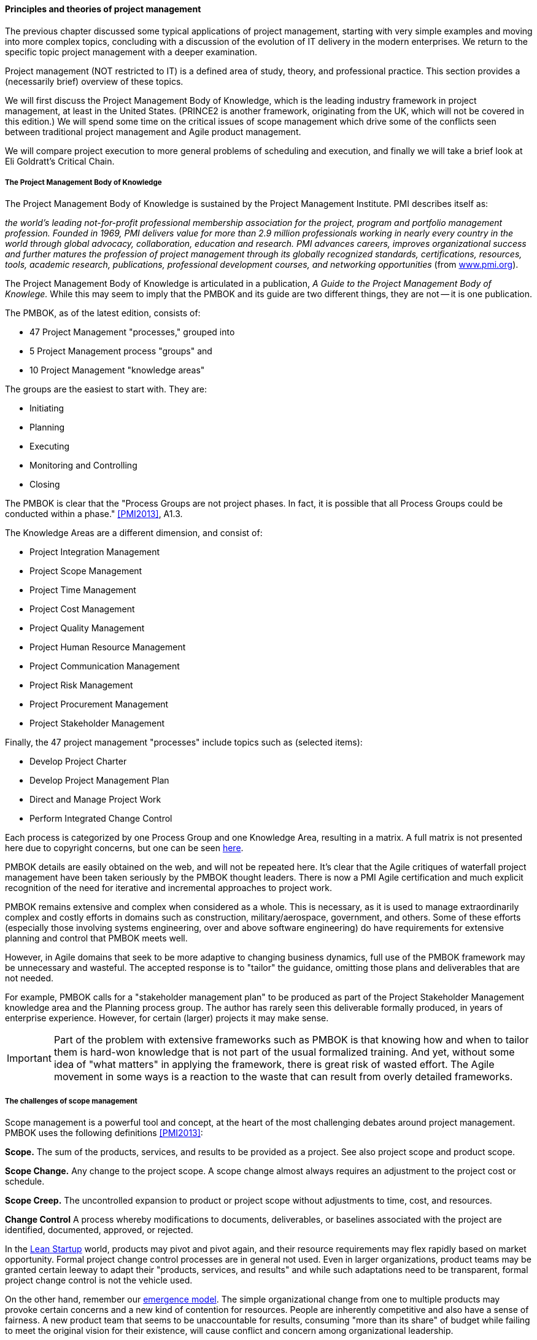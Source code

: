 ==== Principles and theories of project management

The previous chapter discussed some typical applications of project management, starting with very simple examples and moving into more complex topics, concluding with a discussion of the evolution of IT delivery in the modern enterprises. We return to the specific topic project management with a deeper examination.

Project management (NOT restricted to IT) is a defined area of study, theory, and professional practice. This section provides a (necessarily brief) overview of these topics.

We will first discuss the Project Management Body of Knowledge, which is the leading industry framework in project management, at least in the United States. (PRINCE2 is another framework, originating from the UK, which will not be covered in this edition.) We will spend some time on the critical issues of scope management which drive some of the conflicts seen between traditional project management and Agile product management.

We will compare project execution to more general problems of scheduling and execution, and finally we will take a brief look at Eli Goldratt's Critical Chain.

anchor:PMBOK[]

===== The Project Management Body of Knowledge
The Project Management Body of Knowledge is sustained by the Project Management Institute. PMI describes itself as:

_the world's leading not-for-profit professional membership association for the project, program and portfolio management profession. Founded in 1969, PMI delivers value for more than 2.9 million professionals working in nearly every country in the world through global advocacy, collaboration, education and research. PMI advances careers, improves organizational success and further matures the profession of project management through its globally recognized standards, certifications, resources, tools, academic research, publications, professional development courses, and networking opportunities_ (from http://www.pmi.org/About-Us.aspx[www.pmi.org]).

The Project Management Body of Knowledge is articulated in a publication, _A Guide to the Project Management Body of Knowlege._ While this may seem to imply that the PMBOK and its guide are two different things, they are not -- it is one publication.

The PMBOK, as of the latest edition, consists of:

* 47 Project Management "processes," grouped into
* 5 Project Management process "groups" and
* 10 Project Management "knowledge areas"

The groups are the easiest to start with. They are:

* Initiating
* Planning
* Executing
* Monitoring and Controlling
* Closing

The PMBOK is clear that the "Process Groups are not project phases. In fact, it is possible that all Process Groups could be conducted within a phase." <<PMI2013>>, A1.3.

The Knowledge Areas are a different dimension, and consist of:

* Project Integration Management
* Project Scope Management
* Project Time Management
* Project Cost Management
* Project Quality Management
* Project Human Resource Management
* Project Communication Management
* Project Risk Management
* Project Procurement Management
* Project Stakeholder Management

Finally, the 47 project management "processes" include topics such as (selected items):

* Develop Project Charter
* Develop Project Management Plan
* Direct and Manage Project Work
* Perform Integrated Change Control

Each process is categorized by one Process Group and one Knowledge Area, resulting in a matrix. A full matrix is not presented here due to copyright concerns, but one can be seen http://www.focus-on-training.co.uk/blog/pmbok-process-groups-knowledge-areas[here].

PMBOK details are easily obtained on the web, and will not be repeated here. It's clear that the Agile critiques of waterfall project management have been taken seriously by the PMBOK thought leaders. There is now a PMI Agile certification and much explicit recognition of the need for iterative and incremental approaches to project work.

PMBOK remains extensive and complex when considered as a whole. This is necessary, as it is used to manage extraordinarily complex and costly efforts in domains such as construction, military/aerospace, government, and others. Some of these efforts (especially those involving systems engineering, over and above software engineering) do have requirements for extensive planning and control that PMBOK meets well.

However, in Agile domains that seek to be more adaptive to changing business dynamics, full use of the PMBOK framework may be unnecessary and wasteful. The accepted response is to "tailor" the guidance, omitting those plans and deliverables that are not needed.

For example, PMBOK calls for a "stakeholder management plan" to be produced as part of the Project Stakeholder Management knowledge area and the Planning process group. The author has rarely seen this deliverable formally produced, in years of enterprise experience. However, for certain (larger) projects it may make sense.

IMPORTANT: Part of the problem with extensive frameworks such as PMBOK is that knowing how and when to tailor them is hard-won knowledge that is not part of the usual formalized training. And yet, without some idea of "what matters" in applying the framework, there is great risk of wasted effort. The Agile movement in some ways is a reaction to the waste that can result from overly detailed frameworks.

===== The challenges of scope management
Scope management is a powerful tool and concept, at the heart of the most challenging debates around project management. PMBOK uses the following definitions <<PMI2013>>:

*Scope.* The sum of the products, services, and results to be provided as a project. See also project scope and product scope.

*Scope Change.* Any change to the project scope. A scope change almost always requires an adjustment to the project cost or schedule.

*Scope Creep.* The uncontrolled expansion to product or project scope without adjustments to time, cost, and resources.

anchor:change-control[]
*Change Control* A process whereby modifications to documents, deliverables, or baselines associated with the project are identified, documented, approved, or rejected.

In the  xref:lean-startup[Lean Startup] world, products may pivot and pivot again, and their resource requirements may flex rapidly based on market opportunity. Formal project change control processes are in general not used. Even in larger organizations, product teams may be granted certain leeway to adapt their "products, services, and results" and while such adaptations need to be transparent, formal project change control is not the vehicle used.

On the other hand, remember our xref:emergence-model[emergence model]. The simple organizational change from one to multiple products may provoke certain concerns and a new kind of contention for resources. People are inherently competitive and also have a sense of fairness. A new product team that seems to be unaccountable for results, consuming "more than its share" of budget while failing to meet the original vision for their existence, will cause conflict and concern among organizational leadership.

It is in the tension between product autonomy and accountability that we see project management techniques such as the work breakdown structure and project change control employed.

We saw a Work Breakdown Structure in the previous section, with our discussion of a holiday party. More formally, the work breakdown structure is defined by the Project Management Body of Knowledge as

_...a hierarchical decomposition of the total scope of work to be carried out by the project team to accomplish the project objectives and create the required deliverables. The WBS organizes and defines the total scope of the project, and represents the work specified in the current approved project_ <<PMI2013>>.

<<Portny2013>> recommends "Subdivide your WBS component into additional deliverables if you think either of the following situations applies: The component will take much longer than two calendar weeks to complete. The component will require much more than 80 person-hours to complete.''

This may seem reasonable, but in iterative product development, it can be difficult to "decompose" a problem in the way project management seems to require. Or to estimate in the way Portny suggests. This can lead to two problems.

First, the WBS may be created at a seemingly appropriate level of detail, but since it is created before key information is generated, it is inevitably wrong and needing ongoing correction. If the project management approach requires a high-effort "project change management" process, much waste may result as "approvals" are sought for each  xref:feedback[feedback] cycle. This may result in increasing disregard by the development team for the project manager and his/her plan, and corresponding cultural risks of disengagement and lowering of trust on all sides.

Second, we may see the creation of project plans that are too high level, omitting information that is in fact known at the time - for example, external deadlines or resource constraints. This happens because the team develops a cultural attitude that is averse to all planning and estimation. (See the discussion on xref:NoEstimates[No Estimates].)

===== Task ordering, dependencies, and critical path
The specific ordering of tasks is also important. As we saw in the holiday party example, sometimes one cannot complete a task without first completing something else - e.g., you cannot buy groceries until you decide on the menu. Or install software before the server is configured. But many other tasks might be performed in any order.

Sometimes, the tasks are constrained by the availability of someone to work on them. This is the situation we have in simple Kanban, where a backlog of tasks is worked primarily according to the availability of someone to work on them.

There are other approaches to scheduling tasks. <<Portny2013>> suggests the following approach types:

* Basic
* Procedural
* Legal/regulatory
* Optimization-based
* Arbitrary (no reason for precedence chosen, but once resources are planned, hard to change)

When tasks are ordered, and their time to complete estimated, an analysis known as *critical path* is possible.

PMBOK <<PMI2013>> defines the critical path as "The sequence of activities that represents the longest path through a project, which determines the shortest possible duration."

Consider our holiday party plan again:

image::images/3_08-ms-proj-3.png[]

In the above example, we have two major work areas: clean the house and prepare a menu. Note however that there are no dependencies between:

* vacuum living room
* clean kitchen
* clean dining table
* vacuum dining room

Really, they can be done in any order.

On the other hand, there is a clear set of dependencies between:

. Choose menu
. Get groceries
. Fix food

This means that the sub-activity "Food for party" is the critical path. If the menu is not determined on time, the grocery run can't happen, and the food will be fixed late or not at all.

anchor:loose-coupling-project[]

====== Loose coupling to the project plan rescue?

While this book does not go into systems architectural styles in depth, a project with a large number of dependencies may be an indication that the system or product being constructed also has significant interdependencies.

Successful systems designers for years have relied on concepts such as encapsulation, abstraction, and loose coupling to minimize the dependencies between components of complex systems, so that their design, construction, and operation can be managed with some degree of independence. These ideas are core to the software engineering literature.

Recent expressions of these core ideas are Services-Oriented Architecture and microservices.

Systems that do not adopt such approaches are often termed "monolithic" and have a well deserved reputation for being problematic to build and operate. Many large software failures stem from such approaches. (cites)

The system development efforts that gave rise to Critical Path Analysis (in particular the Polaris submarine) were very different from modern digital product development. A submarine is a relatively closed system with many constraints. They are changed only through the most formal of processes. (Even so, military systems seek loose coupling wherever possible.) Modern digital systems, while presenting their own challenges, do not operate under such constraints.

If you have a project plan with excessive dependencies, the question at least should be asked: does my massive, tightly-coupled project plan indicate I am building a monolithic, tightly-coupled system that will not be flexible or responsive to change?

Again, many digital companies build tremendously robust integrated services from the combination of many quasi-independent "product" teams, each serving a particular function.

The book https://www.goodreads.com/book/show/753804.Small_Pieces_Loosely_Joined[Small Pieces Loosely Joined: A Unified Theory Of The Web] is a good discussion of these ideas.

However, when a particular organizational objective requires changes to more than one such "product," the need for cross-team coordination emerges. Someone needs to own this larger objective, even if its actual implementation is carried out across multiple distinct teams.

In this discussion we see the emergence of enterprise architecture, which will be discussed in depth in Chapter 12.


====== Risk management
Project management is where we see the first formalization of risk management (which will be more extensively covered in Chapter 10). Briefly, risk is classically defined as the probability of an adverse event times its cost. Project managers are alert to risks to their timelines, resource estimates, and deliverables.

Risks may be formally identified in project management tooling. They may be accepted, avoided, transferred, or mitigated. Unmanaged risks to a project may result in the project as a whole reporting an unfavorable status.

===== Scheduling and execution
 not sure about this section. Sets up the Critical Chain discussion. Also helpful to Chapter 9.

To understand how project management works across a functionally organized system, consider the internals of each functional area:

image::images/3_08-mfg-w-resource.png[]

Each combination of worker and equipment can be considered a workstation in this simplified model.

If there is concern for flow across the functional areas, one technique used in manufacturing is that of expediting. An individual in the role of  "expeditor" tracks the process across the work stations and ensures that any friction or blockages are overcome so that the entire process completes and value is delivered. This can be seen as a preliminary form of project management.

As the production line evolves, scheduling may be used as well: the assignment of work to each workstation (combination of worker and equipment) may have its timing and duration specified in advance. While this is not an optimal approach according to Lean philosophy (which emphasizes "pull" techniques), https://en.wikipedia.org/wiki/Scheduling_(production_processes)[production scheduling] is widely used in manufacturing.

NOTE: Production scheduling is a large topic in and of itself. It is part of the domain of interest of the professional organization, The American Production and Inventory Control Society (APICS).

IT systems development, when crossing functions, is rarely if ever considered as a simple end to end process that can run itself, with only a lightweight expeditor. Instead, since there is substantially increased complexity, a project paradigm is used across the functions. The project manager plays the role of expanded expeditor:

image::images/3_08-sw-w-resource.png[]

The above diagram, which you should study carefully, is a more detailed representation of the classic "waterfall" project. It still bears strong similarities to the idealized manufacturing model presented just previously. In particular, notice that the default model is that *the need for the resource is tightly bounded by the calendar*. In the above model, the following resource requirements are apparent:

. One Requirements analyst is needed between times A and B (e.g, from May 1 through 15).
. One Architect is needed between times B and C (e.g., from May 16 through 31)
. One Developer is needed between times C and D (e.g., from June 1 through 15)
. One Release Engineer is needed between times D and E (e.g., from June 15 through 30)

*This is a deliberately unworkable model for illustration.* (But the author can attest it has been tried...) Sometimes, the terms "mechanistic," "deterministic," or "linear" are used to describe waterfall project methods. This shows them at their extreme, insofar as they are essentially translations of a manufacturing model.

The basic problem: if the Developer is released from the project on June 15, and issues were to arise on June 20 with the release, flow would be interrupted and the system would not be delivered successfully.

Because of this, the project may retain some residual claim on all the engaged resources, but their utilization may be low or zero at certain points.

If we re-imagine the diagram with the different functional areas along the horizontal, we start to develop an understanding of the interrelatedness of product development. The following is one representation of the Rational Unified Process, an early depiction of this interrelatedness:

.Rational Unified Process footnote:[_Image credit By Dutchguilder - Own work, Public Domain, https://commons.wikimedia.org/w/index.php?curid=37249677, downloaded 2016-10-31, fair use]
image::images/3_08-development-iterative.png[Rational Unified Process, 493,,float="right"]

One interesting aspect of the diagram is that it shows just how difficult it can be to staff a project. Demand for given functional roles ebbs and flows unpredictably. The project manager is expected to manage the uncertain handoffs between the various functional areas, and anticipate resource requirements stemming from unexpected feedback demands. This is why "T-shaped" professionals (see Chapter 7) are desirable, because they can move from area to area in response to demand.

Ultimately, the reason classical production scheduling is inappropriate for delivering new IT functionality is that there is simply too much variability in xref:product-mgmt[product development] . (Again see Chapter 4 for further discussion of this.) However, this does not change the fact that some level of planning and estimation is needed. To what extent this more variable IT work can be quantitatively managed is an active area of discussion in the software, Agile, and related communities.

 Effort vs. duration

 Production spectrum illustration? (diagonal)

===== Projects and their resources

NOTE: The use of the term "resources" to refer to the people working on a project is often criticized as insensitive and inappropriate. However, it is standard terminology which this book therefore needs to reflect, as an introductory survey text. You are encouraged to NOT use this terminology as you progress in your career.

Modern enterprise IT organizations use a mix of project management, processes, and ad-hoc work routing to achieve their results. Often, resources (people) are assigned to multiple projects, a practice sometimes called "fractional allocation."

In fractional allocation, a database administrator will work 25% on one project, 25% on another, and still be expected to work 50% on ongoing production support.

This may appear to work mathematically, but practically it is an ineffective practice. Both Gene Kim in The Phoenix Project <<Kim2013>> and Eli Goldratt in Critical Chain <<Goldratt1997>> present dramatized accounts of the overburden and gridlock that can result from such approaches.

Human beings are notably bad at multi-tasking, and the mental "context-switching" required to move from one task to another is wasteful and ultimately not scalable. A human being fractionally allocated to more and more projects will get less and less done in total, as the transactional friction of task switching increases.

More on this in the following section on resource management.

 there have got to be good cites on this

====== Critical chain

Goldratt in the above-cited book Critical Chain develops a sophisticated critique of project estimation and the dysfunctions it promotes.

In a project requiring contributions from multiple skilled resources, a common practice is to ask each person, "how long will this take you?" The project manager then works the resulting estimates into the overall project plan.

The problem with this is that most people will estimate their time conservatively; they will forecast a longer duration than they actually require. When all these "padded" estimates are added together, the project may be unacceptably long. The agreed work will tend to expand to fill the time available (Parkinson's Law). Furthermore, most people will wait until the end of their window to perform their task - a person who asks for 3 weeks to perform one week of work will often not start until week 3. (Otherwise known as Student Syndrome.)

One of the reasons that people estimate conservatively is that project managers tend to be quite concerned if committed tasks are not performed on time. Failure to make the "deliverable" by the committed date may result in negative feedback to the employee's manager and resulting poor performance reviews.

Coupled with the above-cited drive to multi-tasking, these factors result in poor project performance, despite the array of modern project management techniques.

Goldratt suggested an alternate approach, in which the idea of "critical path" is enhanced with resource awareness. That is to say, the issue of timing and dependencies (itself a complex problem) is further enriched with the availability of resources to perform the work. (In general, the availability of assigned project resources is assumed, but this is not a wise assumption in project-centric environments.)

Estimation is handled more probabilistically, and the "critical chain" is *the combination of the critical path plus the resource assigned to complete the most critical task.* The theory is that a person performing such a task must be protected from distraction, and in fact project managers must expand their tools to effectively forecast and plan the critical chain.

This leads to some complex math, in particular a known problem called the Resource-Constrained Scheduling Problem. (e.g. http://www.iste.co.uk/data/doc_dtalmanhopmh.pdf) The fact that this problem is so notoriously difficult is indicative of the need for adaptive approaches; ultimately, rigorous analytic methods fail to cope with the complexity of such problems.

Craig Larman, in Scaling Lean and Agile Development, is sympathetic to the overall insights and goals of Critical Chain. However, with respect the full blown analytical approach it implies, he states

"We have seen two very large official "project management TOC" adoption attempts (and heard of one more) in companies developing software-intensive embedded systems... The practice was clearly heavy, not agile, and not lean. In all three cases, the approach was eventually found cumbersome and not very effective, and was dropped." <<Larman2009>>
